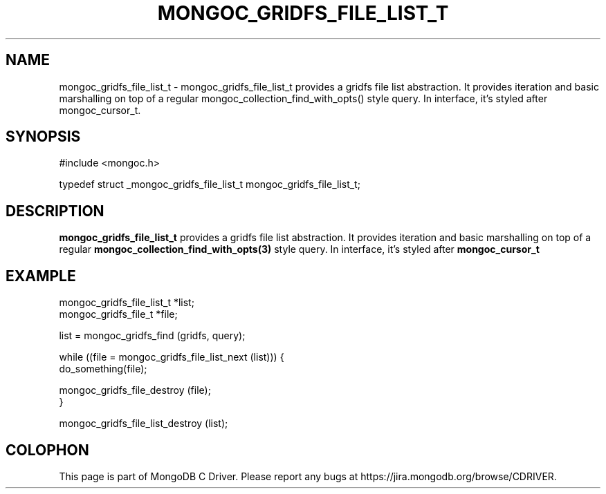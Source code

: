 .\" This manpage is Copyright (C) 2016 MongoDB, Inc.
.\" 
.\" Permission is granted to copy, distribute and/or modify this document
.\" under the terms of the GNU Free Documentation License, Version 1.3
.\" or any later version published by the Free Software Foundation;
.\" with no Invariant Sections, no Front-Cover Texts, and no Back-Cover Texts.
.\" A copy of the license is included in the section entitled "GNU
.\" Free Documentation License".
.\" 
.TH "MONGOC_GRIDFS_FILE_LIST_T" "3" "2016\(hy11\(hy08" "MongoDB C Driver"
.SH NAME
mongoc_gridfs_file_list_t \- mongoc_gridfs_file_list_t provides a gridfs file list abstraction.  It provides iteration and basic marshalling on top of a regular mongoc_collection_find_with_opts() style query. In interface, it's styled after mongoc_cursor_t.
.SH "SYNOPSIS"

.nf
.nf
#include <mongoc.h>

typedef struct _mongoc_gridfs_file_list_t mongoc_gridfs_file_list_t;
.fi
.fi

.SH "DESCRIPTION"

.B mongoc_gridfs_file_list_t
provides a gridfs file list abstraction. It provides iteration and basic marshalling on top of a regular
.B mongoc_collection_find_with_opts(3)
style query. In interface, it's styled after
.B mongoc_cursor_t
.

.SH "EXAMPLE"

.nf
.nf
mongoc_gridfs_file_list_t *list;
mongoc_gridfs_file_t *file;

list = mongoc_gridfs_find (gridfs, query);

while ((file = mongoc_gridfs_file_list_next (list))) {
   do_something(file);

   mongoc_gridfs_file_destroy (file);
}

mongoc_gridfs_file_list_destroy (list);
.fi
.fi


.B
.SH COLOPHON
This page is part of MongoDB C Driver.
Please report any bugs at https://jira.mongodb.org/browse/CDRIVER.